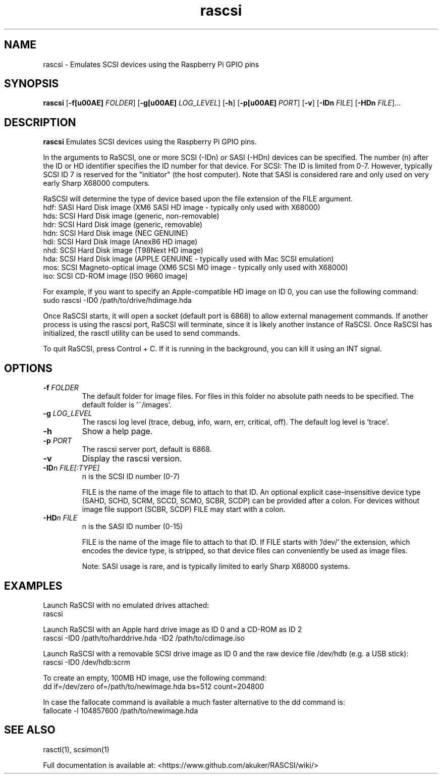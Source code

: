 .TH rascsi 1
.SH NAME
rascsi \- Emulates SCSI devices using the Raspberry Pi GPIO pins
.SH SYNOPSIS
.B rascsi
[\fB\-f\f® \fIFOLDER\fR]
[\fB\-g\f® \fILOG_LEVEL\fR]
[\fB\-h\fR]
[\fB\-p\f® \fIPORT\fR]
[\fB\-v\fR]
[\fB\-IDn\fR \fIFILE\fR]
[\fB\-HDn\fR \fIFILE\fR]...
.SH DESCRIPTION
.B rascsi
Emulates SCSI devices using the Raspberry Pi GPIO pins.
.PP
In the arguments to RaSCSI, one or more SCSI (-IDn) or SASI (-HDn) devices can be specified.
The number (n) after the ID or HD identifier specifies the ID number for that device.
For SCSI: The ID is limited from 0-7. However, typically SCSI ID 7 is reserved for the "initiator" (the host computer). Note that SASI is considered rare and only used on very early Sharp X68000 computers.
.PP
RaSCSI will determine the type of device based upon the file extension of the FILE argument.
    hdf: SASI Hard Disk image (XM6 SASI HD image - typically only used with X68000)
    hds: SCSI Hard Disk image (generic, non-removable)
    hdr: SCSI Hard Disk image (generic, removable)
    hdn: SCSI Hard Disk image (NEC GENUINE)
    hdi: SCSI Hard Disk image (Anex86 HD image)
    nhd: SCSI Hard Disk image (T98Next HD image)
    hda: SCSI Hard Disk image (APPLE GENUINE - typically used with Mac SCSI emulation)
    mos: SCSI Magneto-optical image (XM6 SCSI MO image - typically only used with X68000)
    iso: SCSI CD-ROM image (ISO 9660 image)
  
For example, if you want to specify an Apple-compatible HD image on ID 0, you can use the following command:
    sudo rascsi -ID0 /path/to/drive/hdimage.hda

Once RaSCSI starts, it will open a socket (default port is 6868) to allow external management commands.
If another process is using the rascsi port, RaSCSI will terminate, since it is likely another instance of RaSCSI.
Once RaSCSI has initialized, the rasctl utility can be used to send commands.

To quit RaSCSI, press Control + C. If it is running in the background, you can kill it using an INT signal.

.SH OPTIONS
.TP
.BR \-f\fI " " \fIFOLDER
The default folder for image files. For files in this folder no absolute path needs to be specified. The default folder is '~/images'.
.TP
.BR \-g\fI " " \fILOG_LEVEL
The rascsi log level (trace, debug, info, warn, err, critical, off). The default log level is 'trace'.
.TP
.BR \-h\fI " " \fI
Show a help page.
.TP
.BR \-p\fI " " \fIPORT
The rascsi server port, default is 6868.
.TP
.BR \-v\fI " " \fI
Display the rascsi version.
.TP
.BR \-ID\fIn " " \fIFILE[:TYPE]
n is the SCSI ID number (0-7)
.IP
FILE is the name of the image file to attach to that ID. An optional explicit case-insensitive device type (SAHD, SCHD, SCRM, SCCD, SCMO, SCBR, SCDP) can be provided after a colon. For devices without image file support (SCBR, SCDP) FILE may start with a colon.
.TP 
.BR \-HD\fIn " " \fIFILE
n is the SASI ID number (0-15)
.IP
FILE is the name of the image file to attach to that ID. If FILE starts with '/dev/' the extension, which encodes the device type, is stripped, so that device files can conveniently be used as image files.
.IP
Note: SASI usage is rare, and is typically limited to early Sharp X68000 systems.

.SH EXAMPLES
Launch RaSCSI with no emulated drives attached:
   rascsi

Launch RaSCSI with an Apple hard drive image as ID 0 and a CD-ROM as ID 2
   rascsi -ID0 /path/to/harddrive.hda -ID2 /path/to/cdimage.iso

Launch RaSCSI with a removable SCSI drive image as ID 0 and the raw device file /dev/hdb (e.g. a USB stick):
   rascsi -ID0 /dev/hdb:scrm

To create an empty, 100MB HD image, use the following command:
   dd if=/dev/zero of=/path/to/newimage.hda bs=512 count=204800

In case the fallocate command is available a much faster alternative to the dd command is:
   fallocate -l 104857600 /path/to/newimage.hda

.SH SEE ALSO
rasctl(1), scsimon(1)
 
Full documentation is available at: <https://www.github.com/akuker/RASCSI/wiki/>
